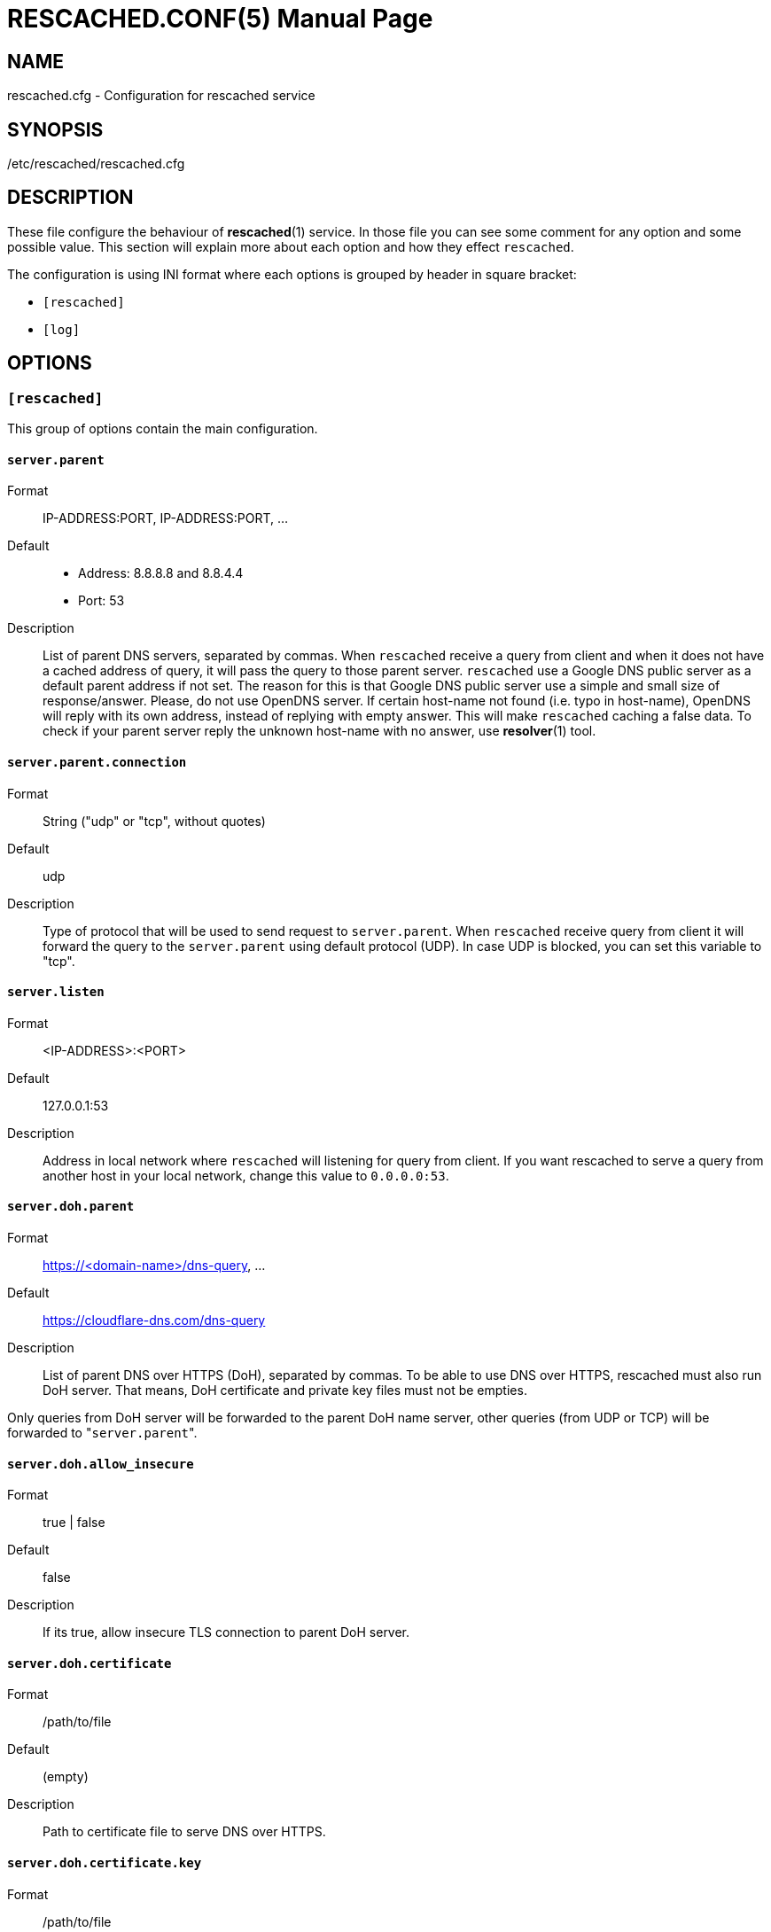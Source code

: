 RESCACHED.CONF(5)
=================
:doctype: manpage
:man source: rescached.cfg
:man version: 2018.09.29
:man manual: rescached.cfg


== NAME

rescached.cfg - Configuration for rescached service


== SYNOPSIS

/etc/rescached/rescached.cfg


== DESCRIPTION

These file configure the behaviour of *rescached*(1) service.
In those file you can see some comment for any option and some possible value.
This section will explain more about each option and how they effect
+rescached+.

The configuration is using INI format where each options is grouped by header
in square bracket:

* +[rescached]+
* +[log]+


== OPTIONS

=== +[rescached]+

This group of options contain the main configuration.

[[server.parent]]
==== +server.parent+

Format:: IP-ADDRESS:PORT, IP-ADDRESS:PORT, ...
Default::
* Address: 8.8.8.8 and 8.8.4.4
* Port: 53
Description:: List of parent DNS servers, separated by commas.
When +rescached+ receive a query from client and when it does
not have a cached address of query, it will pass the query to those parent
server.
+rescached+ use a Google DNS public server as a default parent address if not set.
The reason for this is that Google DNS public server use a simple and small
size of response/answer.
Please, do not use OpenDNS server.
If certain host-name not found (i.e. typo in host-name), OpenDNS will reply
with its own address, instead of replying with empty answer.
This will make +rescached+ caching a false data.
To check if your parent server reply the unknown host-name with no answer, use
*resolver*(1) tool.


[[server.parent.connection]]
==== +server.parent.connection+

Format:: String ("udp" or "tcp", without quotes)
Default:: udp
Description:: Type of protocol that will be used to send request to
+server.parent+.
When +rescached+ receive query from client it will forward the query to the
+server.parent+ using default protocol (UDP).
In case UDP is blocked, you can set this variable to "tcp".


[[server.listen]]
==== +server.listen+

Format:: 	<IP-ADDRESS>:<PORT>
Default:: 	127.0.0.1:53
Description:: 	Address in local network where +rescached+ will listening for
query from client.
If you want rescached to serve a query from another host in your local
network, change this value to +0.0.0.0:53+.


[[server.doh.parent]]
==== +server.doh.parent+

Format:: https://<domain-name>/dns-query, ...
Default:: https://cloudflare-dns.com/dns-query
Description:: List of parent DNS over HTTPS (DoH), separated by commas.
To be able to use DNS over HTTPS, rescached must also run DoH server.
That means, DoH certificate and private key files must not be empties.

Only queries from DoH server will be forwarded to the parent DoH name server,
other queries (from UDP or TCP) will be forwarded to "+server.parent+".

[[server.doh.allow_insecure]]
==== +server.doh.allow_insecure+

Format:: true | false
Default:: false
Description:: If its true, allow insecure TLS connection to parent DoH server.


[[server.doh.certificate]]
==== +server.doh.certificate+

Format:: /path/to/file
Default:: (empty)
Description:: Path to certificate file to serve DNS over HTTPS.


[[server.doh.certificate.key]]
==== +server.doh.certificate.key+

Format:: /path/to/file
Default:: (empty)
Description:: Path to certificate private key file to serve DNS over HTTPS.


[[server.doh.listen.port]]
==== +server.doh.listen.port+

Format:: Number
Default:: 443
Description:: Port to serve DNS over HTTPS.


[[server.timeout]]
==== +server.timeout+

Format:: 	Number
Default:: 	6
Description:: 	This option set the server read and write timeout value.

[[cache.prune_delay]]
==== +cache.prune_delay+

Format:: 	Duration
Default:: 	5m
Description::   Every N seconds/minutes/hours, rescached will traverse all
caches and remove response that has not been accessed less than
+cache.threshold+.

[[cache.threshold]]
==== +cache.threshold+

Format:: 	Duration
Default:: 	1h
Description:: 	The duration when the cache will be considered expired.

[[dir.hosts]]
==== +dir.hosts+

Format:: string
Default:: /etc/rescached/hosts.d
Description:: Path to hosts directory.
If set, rescached will load all hosts formatted files inside the directory.
If its empty or unset, it will not loading hosts files even in default
location.

[[dir.zone]]
==== +dir.zone+

Format:: string
Default:: /etc/rescached/zone.d
Description::  Path to zone directory.
If set, rescached will load all master files inside directory.
If its empty or unset, it will not loading zone file even in default
location.

[[file.pid]]
==== +file.pid+

Format:: /any/path/to/file
Default:: rescached.pid (in current directory)
Description:: When +rescached+ started, it will create this file as a mediator
to any system service.
Content of this file is the process ID (PID) of +rescached+ in system.
If not set then the default name will be used, and it will be saved in current
directory where user running +rescached+.

[[file.resolvconf]]
==== +file.resolvconf+

Format:: /any/path/to/file
Default:: /etc/rescached/resolv.conf
Description:: A path to dynamically generated resolv.conf (5) by
resolvconf (8).  If set, the nameserver values in referenced file will
replace "server.parent" value and "server.parent" will become a fallback in
case the referenced file being deleted or can't be parsed.

To use this config, you must set either "dnsmasq_resolv", "pdnsd_resolv", or
"unbound_conf" in "/etc/resolvconf.conf" to point to
"/etc/rescached/resolv.conf".

For example,
----
resolv_conf=/etc/resolv.conf
name_servers=127.0.0.1
dnsmasq_resolv=/etc/rescached/resolv.conf
#pdnsd_resolv=/etc/rescached/resolv.conf
#unbound_conf=/etc/rescached/resolv.conf
----


[[debug]]
==== +debug+

Value::
0::: log nothing.
1::: log startup, request, response, caches, and exit status.
Format:: 	Number (0 or 1).
Default:: 	0
Description:: 	This option only used by developer for debugging program or if
user want to monitor what kind of traffic goes out, set this option to 1.


== EXAMPLE

Simple rescached configuration using dnscrypt-proxy that listen on port 54 as
parent resolver, with prune delay set to 60 seconds and threshold also to 60
seconds.

..............................................................................
[rescached]
server.parent=127.0.0.1:54
cache.prune_delay=60s
cache.threshold=60s
..............................................................................

Save the above script into +rescached.cfg+ and run it,

	$ sudo rescached -f rescached.cfg


== AUTHOR

+rescached+ is developed by M. Shulhan (ms@kilabit.info).


== LICENSE

Copyright 2018, M. Shulhan (ms@kilabit.info).
All rights reserved.

Use of this source code is governed by a BSD-style license that can be found
in the LICENSE file.


== SEE ALSO

*rescached*(1)
